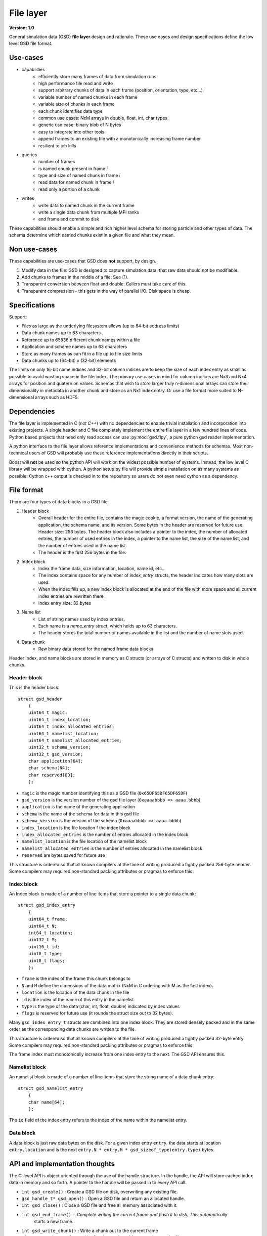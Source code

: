.. Copyright (c) 2016 The Regents of the University of Michigan
.. This file is part of the General Simulation Data (GSD) project, released under the BSD 2-Clause License.

File layer
==========

.. highlight:: c

**Version: 1.0**

General simulation data (GSD) **file layer** design and rationale. These use cases and design specifications
define the low level GSD file format.

Use-cases
---------

* capabilities
    * efficiently store many frames of data from simulation runs
    * high performance file read and write
    * support arbitrary chunks of data in each frame (position, orientation, type, etc...)
    * variable number of named chunks in each frame
    * variable size of chunks in each frame
    * each chunk identifies data type
    * common use cases: NxM arrays in double, float, int, char types.
    * generic use case: binary blob of N bytes
    * easy to integrate into other tools
    * append frames to an existing file with a monotonically increasing frame number
    * resilient to job kills
* queries
    * number of frames
    * is named chunk present in frame *i*
    * type and size of named chunk in frame *i*
    * read data for named chunk in frame *i*
    * read only a portion of a chunk
* writes
    * write data to named chunk in the current frame
    * write a single data chunk from multiple MPI ranks
    * end frame and commit to disk

These capabilities should enable a simple and rich higher level schema for storing particle and other types of
data. The schema determine which named chunks exist in a given file and what they mean.

Non use-cases
-------------

These capabilities are use-cases that GSD does **not** support, by design.

#. Modify data in the file: GSD is designed to capture simulation data, that raw data should not be modifiable.
#. Add chunks to frames in the middle of a file: See (1).
#. Transparent conversion between float and double: Callers must take care of this.
#. Transparent compression - this gets in the way of parallel I/O. Disk space is cheap.

Specifications
--------------

Support:

* Files as large as the underlying filesystem allows (up to 64-bit address limits)
* Data chunk names up to 63 characters
* Reference up to 65536 different chunk names within a file
* Application and scheme names up to 63 characters
* Store as many frames as can fit in a file up to file size limits
* Data chunks up to (64-bit) x (32-bit) elements

The limits on only 16-bit name indices and 32-bit column indices are to keep the size of each index entry as small as
possible to avoid wasting space in the file index. The primary use cases in mind for column indices are Nx3 and Nx4
arrays for position and quaternion values. Schemas that wish to store larger truly n-dimensional arrays can store
their dimensionality in metadata in another chunk and store as an Nx1 index entry. Or use a file format more suited
to N-dimensional arrays such as HDF5.

Dependencies
------------

The file layer is implemented in C (*not C++*) with no dependencies to enable trivial
installation and incorporation into existing projects. A single header and C file completely implement
the entire file layer in a few hundred lines of code. Python based projects that need only read access can use
:py:mod:`gsd.flpy`, a pure python gsd reader implementation.

A python interface to the file layer allows reference implementations and convenience methods for schemas.
Most non-technical users of GSD will probably use these reference implementations directly in their scripts.

Boost will **not** be used so the python API will work on the widest possible number of systems. Instead, the low
level C library will be wrapped with cython. A python setup.py file will provide simple installation
on as many systems as possible. Cython c++ output is checked in to the repository so users do not even need
cython as a dependency.

File format
-----------

There are four types of data blocks in a GSD file.

#. Header block
    * Overall header for the entire file, contains the magic cookie, a format version, the name of the generating
      application, the schema name, and its version. Some bytes in the header are reserved
      for future use. Header size: 256 bytes. The header block also includes a pointer to the index, the number
      of allocated entries, the number of used entries in the index, a pointer to the name list, the size of the name
      list, and the number of entries used in the name list.
    * The header is the first 256 bytes in the file.
#. Index block
    * Index the frame data, size information, location, name id, etc...
    * The index contains space for any number of `index_entry` structs, the header indicates how many slots are used.
    * When the index fills up, a new index block is allocated at the end of the file with more space and all
      current index entries are rewritten there.
    * Index entry size: 32 bytes
#. Name list
    * List of string names used by index entries.
    * Each name is a `name_entry` struct, which holds up to 63 characters.
    * The header stores the total number of names available in the list and the number of name slots used.
#. Data chunk
    * Raw binary data stored for the named frame data blocks.

Header index, and name blocks are stored in memory as C structs (or arrays of C structs) and written to disk in
whole chunks.

Header block
^^^^^^^^^^^^

This is the header block::

    struct gsd_header
        {
        uint64_t magic;
        uint64_t index_location;
        uint64_t index_allocated_entries;
        uint64_t namelist_location;
        uint64_t namelist_allocated_entries;
        uint32_t schema_version;
        uint32_t gsd_version;
        char application[64];
        char schema[64];
        char reserved[80];
        };


* ``magic`` is the magic number identifying this as a GSD file (``0x65DF65DF65DF65DF``)
* ``gsd_version`` is the version number of the gsd file layer (``0xaaaabbbb => aaaa.bbbb``)
* ``application`` is the name of the generating application
* ``schema`` is the name of the schema for data in this gsd file
* ``schema_version`` is the version of the schema (``0xaaaabbbb => aaaa.bbbb``)
* ``index_location`` is the file location f the index block
* ``index_allocated_entries`` is the number of entries allocated in the index block
* ``namelist_location`` is the file location of the namelist block
* ``namelist_allocated_entries`` is the number of entries allocated in the namelist block
* ``reserved`` are bytes saved for future use

This structure is ordered so that all known compilers at the time of writing produced a tightly packed 256-byte header.
Some compilers may required non-standard packing attributes or pragmas to enforce this.

Index block
^^^^^^^^^^^

An Index block is made of a number of line items that store a pointer to a single data chunk::

    struct gsd_index_entry
        {
        uint64_t frame;
        uint64_t N;
        int64_t location;
        uint32_t M;
        uint16_t id;
        uint8_t type;
        uint8_t flags;
        };

* ``frame`` is the index of the frame this chunk belongs to
* ``N`` and ``M`` define the dimensions of the data matrix (NxM in C ordering with M as the fast index).
* ``location`` is the location of the data chunk in the file
* ``id`` is the index of the name of this entry in the namelist.
* ``type`` is the type of the data (char, int, float, double) indicated by index values
* ``flags`` is reserved for future use (it rounds the struct size out to 32 bytes).


Many ``gsd_index_entry_t`` structs are combined into one index block. They are stored densely packed and in the same
order as the corresponding data chunks are written to the file.

This structure is ordered so that all known compilers at the time of writing produced a tightly packed 32-byte entry.
Some compilers may required non-standard packing attributes or pragmas to enforce this.

The frame index must monotonically increase from one index entry to the next. The GSD API ensures this.

Namelist block
^^^^^^^^^^^^^^

An namelist block is made of a number of line items that store the string name of a data chunk entry::

    struct gsd_namelist_entry
        {
        char name[64];
        };

The ``id`` field of the index entry refers to the index of the name within the namelist entry.

Data block
^^^^^^^^^^

A data block is just raw data bytes on the disk. For a given index entry ``entry``, the data starts at location
``entry.location`` and is the next ``entry.N * entry.M * gsd_sizeof_type(entry.type)`` bytes.

API and implementation thoughts
-------------------------------

The C-level API is object oriented through the use of the handle structure. In the handle, the API will store
cached index data in memory and so forth. A pointer to the handle will be passed in to every API call.

* ``int gsd_create()`` : Create a GSD file on disk, overwriting any existing file.
* ``gsd_handle_t* gsd_open()`` : Open a GSD file and return an allocated handle.
* ``int gsd_close()`` : Close a GSD file and free all memory associated with it.
* ``int gsd_end_frame()`` : Complete writing the current frame and flush it to disk. This automatically
                            starts a new frame.
* ``int gsd_write_chunk()`` : Write a chunk out to the current frame
* ``uint64_t gsd_get_nframes()`` : Get the number of frames written to the file
* ``int gsd_index_entry_t* gsd_find_chunk()`` : Find a chunk with the given name in the given frame.
* ``int gsd_read_chunk()`` : Read data from a given chunk (must find the chunk first with ``gsd_find_chunk``).

``gsd_open`` will open the file, read all of the index blocks in to memory, and determine some things it will need later.
The index block is stored in memory to facilitate fast lookup of frames and named data chunks in frames.

``gsd_end_frame`` increments the current frame counter and writes the current index block to disk.

``gsd_write_chunk`` seeks to the end of the file and writes out the chunk. Then it updates the cached index block with
a new entry. If the current index block is full, it will create a new, larger one at the end
of the file. Normally, ``write_chunk`` only updates the data in the index cache. Only a call to ``gsd_end_frame`` writes
out the updated index. This facilitates contiguous writes and helps ensure that all frame data blocks are
completely written in a self-consistent way.

Failure modes
-------------

GSD is resistant to failures. The code aggressively checks for failures in memory allocations,
and verifies that ``write()`` and ``read()`` return the correct number of bytes after each call. Any time an error
condition hits, the current function call aborts.

GSD has a protections against invalid data in files. A specially constructed file may still be able to cause
problems, but at GSD tries to stop if corrupt data is present in a variety of ways.

* The header has a magic number. If it is invalid, GSD reports an error on open. This
  guards against corrupt file headers.
* Before allocating memory for the index block, GSD verifies that the index block is contained within the file.
* When writing chunks, data is appended to the end of the file and the index is updated *in memory*. After all chunks
  for the current frame are written, the user calls ``gsd_end_frame()`` which writes out the updated index and header.
  This way, if the process is killed in the middle of writing out a frame, the index will not contain entries for the
  partially written data. Such a file could still be appended to safely.
* If an index entry lists a size that goes past the end of the file, ``read_chunk`` will return an error.
